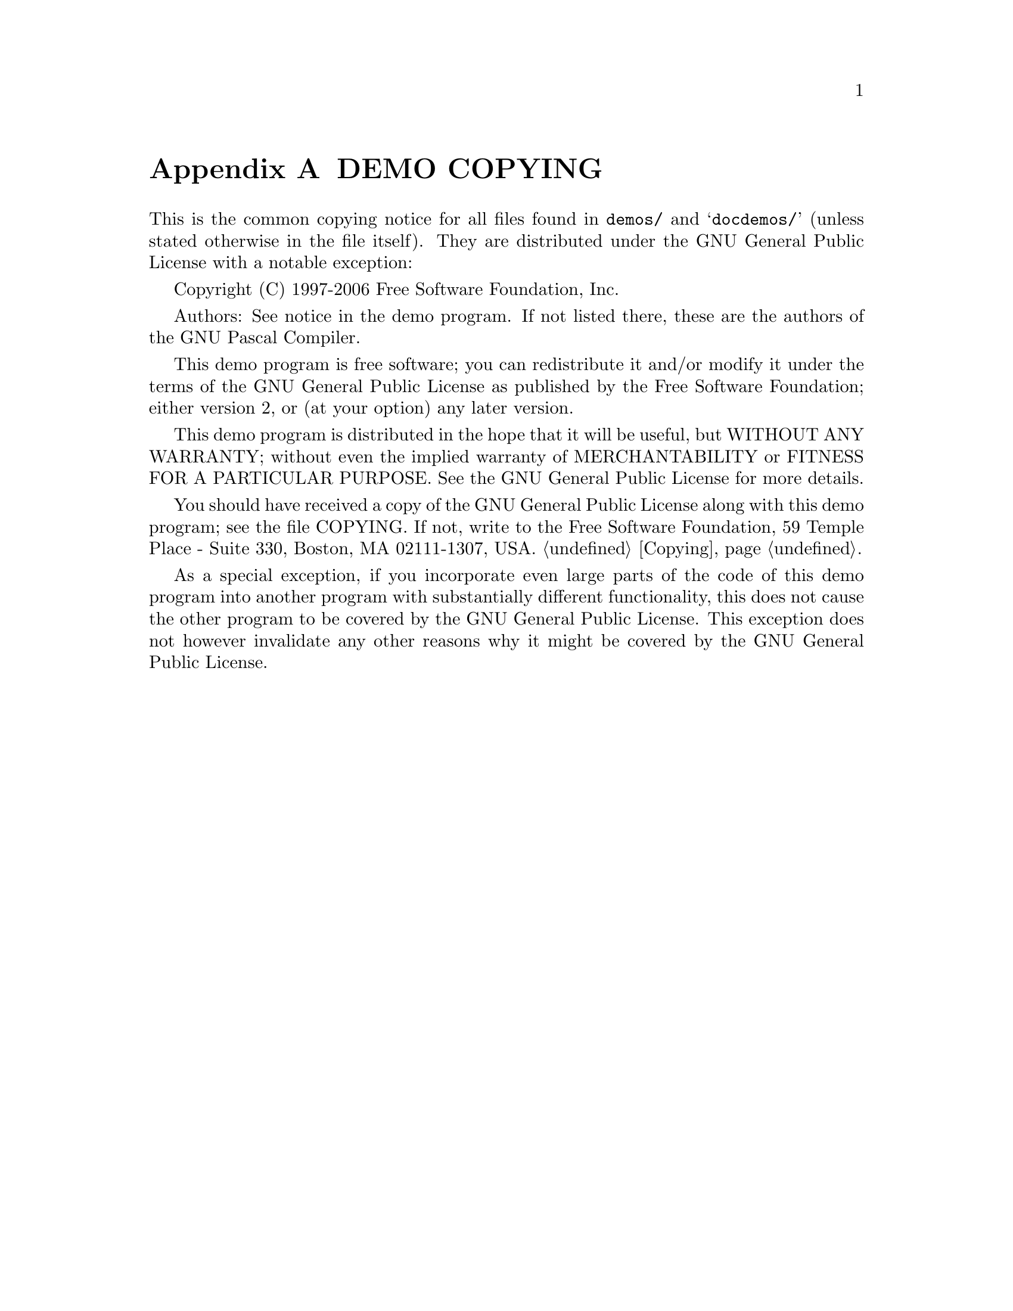@c Copyright (C) 2004-2006 Free Software Foundation, Inc.
@c For copying conditions, see the file gpc.texi.
@c This file is part of the GPC Manual.
@c
@c Authors: Eike Lange <eike@g-n-u.de>
@c          Frank Heckenbach <frank@pascal.gnu.de>
@c
@c Last modification: 2006-02-02 (file up to date)

@ifclear COPYINGONLY
@node Demo Copying
@appendix DEMO COPYING
@end ifclear
@ifset COPYINGONLY
@c Note: The following line gets inserted into the destination file,
@c       it does not apply to this Texinfo file!
This file was generated automatically from copying-demo.texi.@*
@sc{DO NOT CHANGE THIS FILE MANUALLY!}

@settitle DEMO COPYING
@node Top
@chapter DEMO COPYING
@end ifset

This is the common copying notice for all files found in
@file{demos/} and @samp{docdemos/} (unless stated otherwise in the
file itself). They are distributed under the GNU General Public
License with a notable exception:

Copyright (C) 1997-2006 Free Software Foundation, Inc.

Authors: See notice in the demo program. If not listed there, these
are the authors of the GNU Pascal Compiler.

This demo program is free software; you can redistribute it and/or
modify it under the terms of the GNU General Public License as
published by the Free Software Foundation; either version 2, or (at
your option) any later version.

This demo program is distributed in the hope that it will be useful,
but WITHOUT ANY WARRANTY; without even the implied warranty of
MERCHANTABILITY or FITNESS FOR A PARTICULAR PURPOSE. See the GNU
General Public License for more details.

You should have received a copy of the GNU General Public License
along with this demo program; see the file COPYING. If not, write to
the Free Software Foundation, 59 Temple Place - Suite 330, Boston,
MA 02111-1307, USA.
@ifclear COPYINGONLY
@ref{Copying,Top}.
@end ifclear

As a special exception, if you incorporate even large parts of the
code of this demo program into another program with substantially
different functionality, this does not cause the other program to be
covered by the GNU General Public License. This exception does not
however invalidate any other reasons why it might be covered by the
GNU General Public License.
